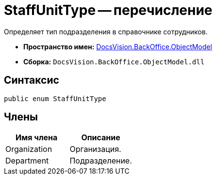 = StaffUnitType -- перечисление

Определяет тип подразделения в справочнике сотрудников.

* *Пространство имен:* xref:api/DocsVision/Platform/ObjectModel/ObjectModel_NS.adoc[DocsVision.BackOffice.ObjectModel]
* *Сборка:* `DocsVision.BackOffice.ObjectModel.dll`

== Синтаксис

[source,csharp]
----
public enum StaffUnitType
----

== Члены

[cols=",",options="header"]
|===
|Имя члена |Описание
|Organization |Организация.
|Department |Подразделение.
|===
